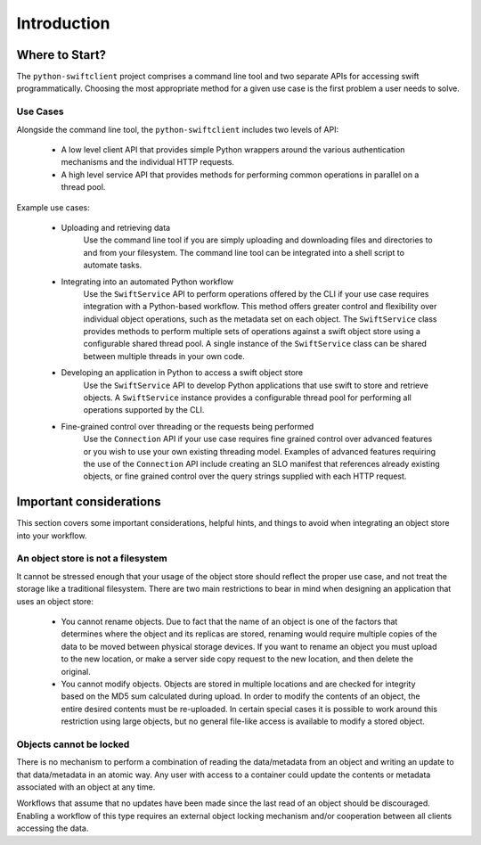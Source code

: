 ============
Introduction
============

Where to Start?
~~~~~~~~~~~~~~~

The ``python-swiftclient`` project comprises a command line tool and two
separate APIs for accessing swift programmatically. Choosing the most
appropriate method for a given use case is the first problem a user needs to
solve.

Use Cases
---------

Alongside the command line tool, the ``python-swiftclient`` includes two
levels of API:

 * A low level client API that provides simple Python wrappers around the
   various authentication mechanisms and the individual HTTP requests.
 * A high level service API that provides methods for performing common
   operations in parallel on a thread pool.

Example use cases:

  * Uploading and retrieving data
      Use the command line tool if you are simply uploading and downloading
      files and directories to and from your filesystem. The command line tool
      can be integrated into a shell script to automate tasks.

  * Integrating into an automated Python workflow
      Use the ``SwiftService`` API to perform operations offered by the CLI
      if your use case requires integration with a Python-based workflow.
      This method offers greater control and flexibility over individual object
      operations, such as the metadata set on each object. The ``SwiftService``
      class provides methods to perform multiple sets of operations against a
      swift object store using a configurable shared thread pool. A single
      instance of the ``SwiftService`` class can be shared between multiple
      threads in your own code.

  * Developing an application in Python to access a swift object store
      Use the ``SwiftService`` API to develop Python applications that use
      swift to store and retrieve objects. A ``SwiftService`` instance provides
      a configurable thread pool for performing all operations supported by the
      CLI.

  * Fine-grained control over threading or the requests being performed
      Use the ``Connection`` API if your use case requires fine grained control
      over advanced features or you wish to use your own existing threading
      model. Examples of advanced features requiring the use of the
      ``Connection`` API include creating an SLO manifest that references
      already existing objects, or fine grained control over the query strings
      supplied with each HTTP request.

Important considerations
~~~~~~~~~~~~~~~~~~~~~~~~

This section covers some important considerations, helpful hints, and things to
avoid when integrating an object store into your workflow.

An object store is not a filesystem
-----------------------------------

It cannot be stressed enough that your usage of the object store should reflect
the proper use case, and not treat the storage like a traditional filesystem.
There are two main restrictions to bear in mind when designing an application
that uses an object store:

    * You cannot rename objects. Due to fact that the name of an object is one
      of the factors that determines where the object and its replicas are stored,
      renaming would require multiple copies of the data to be moved between
      physical storage devices. If you want to rename an object you must upload
      to the new location, or make a server side copy request to the new location,
      and then delete the original.

    * You cannot modify objects. Objects are stored in multiple locations and
      are checked for integrity based on the MD5 sum calculated during
      upload. In order to modify the contents of an object, the entire desired
      contents must be re-uploaded. In certain special cases it is possible to
      work around this restriction using large objects, but no general
      file-like access is available to modify a stored object.

Objects cannot be locked
------------------------

There is no mechanism to perform a combination of reading the
data/metadata from an object and writing an update to that data/metadata in an
atomic way. Any user with access to a container could update the contents or
metadata associated with an object at any time.

Workflows that assume that no updates have been made since the last read of an
object should be discouraged. Enabling a workflow of this type requires an
external object locking mechanism and/or cooperation between all clients
accessing the data.
